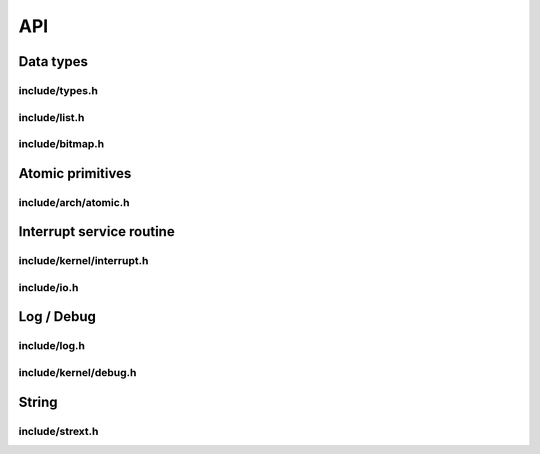 API
===

Data types
----------

include/types.h
^^^^^^^^^^^^^^^
.. c:autodoc:: ../../include/types.h

include/list.h
^^^^^^^^^^^^^^
.. c:autodoc:: ../../include/list.h

include/bitmap.h
^^^^^^^^^^^^^^^^
.. c:autodoc:: ../../include/bitmap.h

Atomic primitives
-----------------

include/arch/atomic.h
^^^^^^^^^^^^^^^^^^^^^
.. c:autodoc:: ../../include/arch/atomic.h

Interrupt service routine
-------------------------

include/kernel/interrupt.h
^^^^^^^^^^^^^^^^^^^^^^^^^^
.. c:autodoc:: ../../include/kernel/interrupt.h

include/io.h
^^^^^^^^^^^^
.. c:autodoc:: ../../include/io.h

Log / Debug
-----------

include/log.h
^^^^^^^^^^^^^
.. c:autodoc:: ../../include/log.h

include/kernel/debug.h
^^^^^^^^^^^^^^^^^^^^^^
.. c:autodoc:: ../../include/kernel/debug.h

String
------

include/strext.h
^^^^^^^^^^^^^^^^
.. c:autodoc:: ../../include/strext.h
